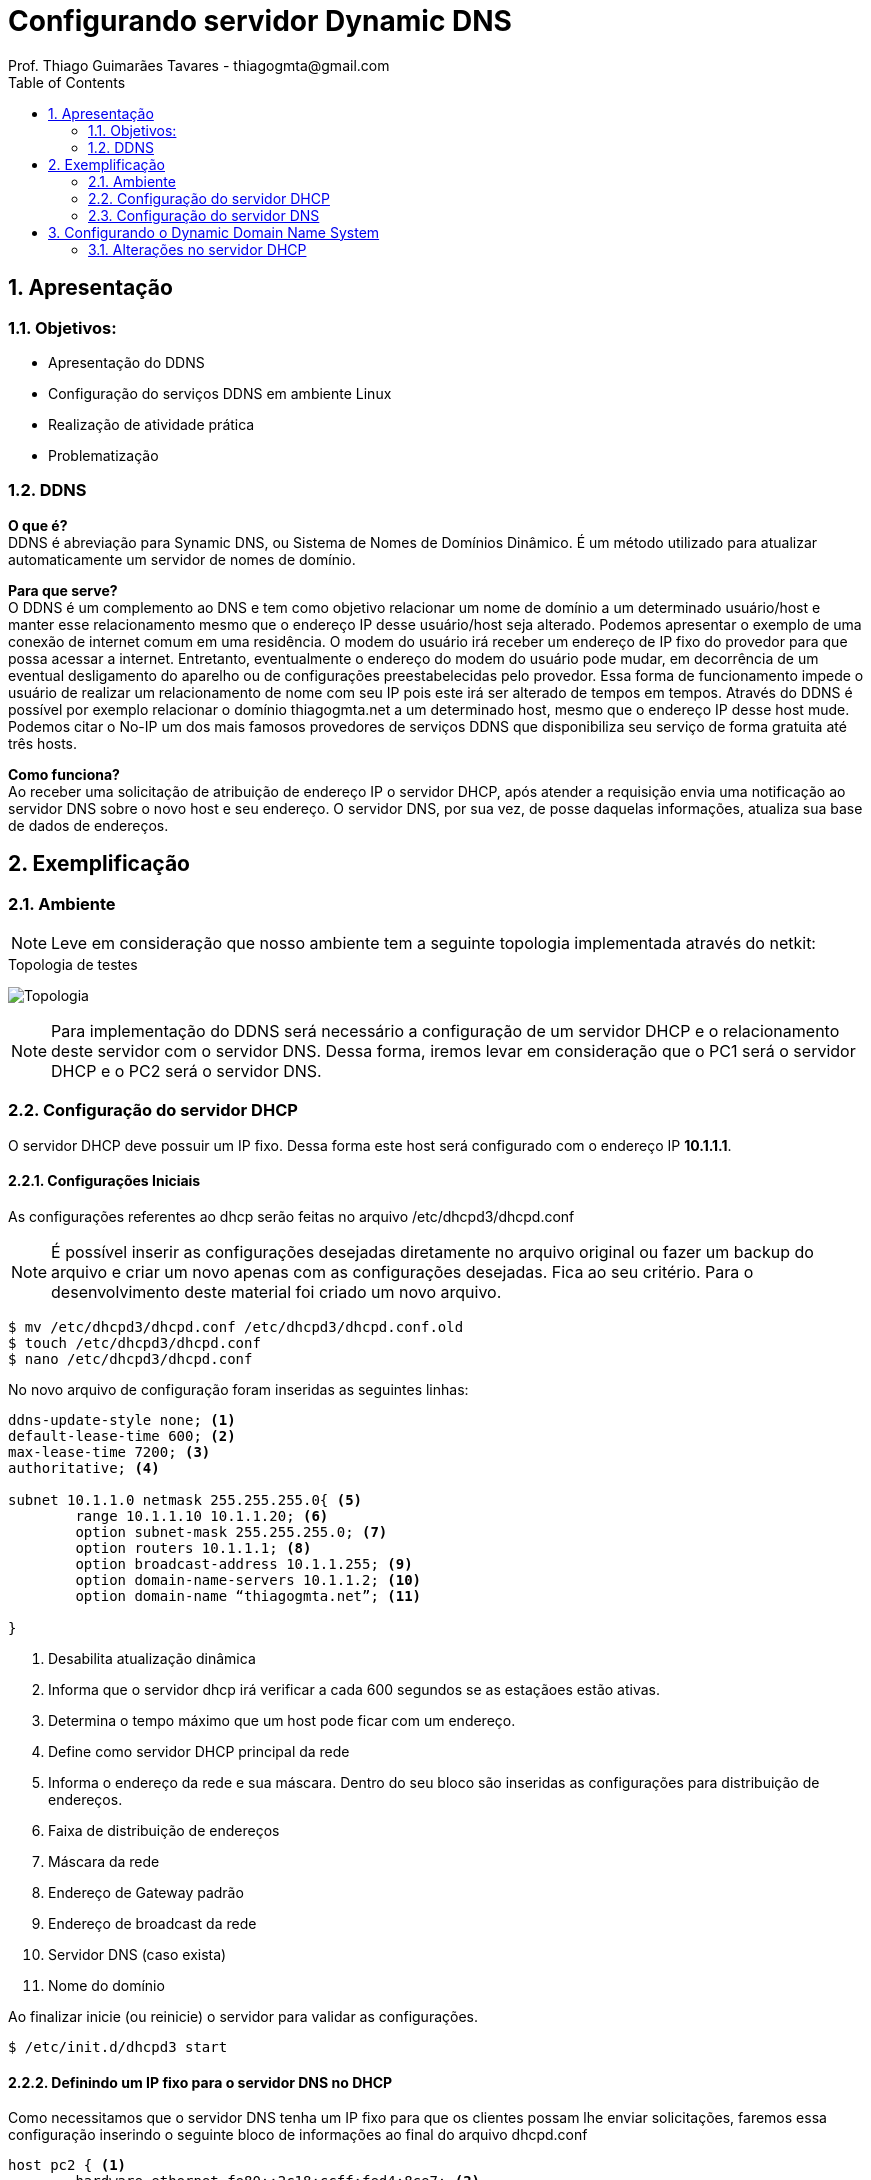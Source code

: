 :toc2:
:numbered:
:source-highlighter: highlightjs

 
= Configurando servidor Dynamic DNS
Prof. Thiago Guimarães Tavares - thiagogmta@gmail.com

== Apresentação
=== Objetivos:
* Apresentação do DDNS
* Configuração do serviços DDNS em ambiente Linux
* Realização de atividade prática
* Problematização


=== DDNS
*O que é?* +
DDNS é abreviação para Synamic DNS, ou Sistema de Nomes de Domínios Dinâmico. É um método utilizado para atualizar automaticamente um servidor de nomes de domínio.

*Para que serve?* +
O DDNS é um complemento ao DNS e tem como objetivo relacionar um nome de domínio a um determinado usuário/host e manter esse relacionamento mesmo que o endereço IP desse usuário/host seja alterado. Podemos apresentar o exemplo de uma conexão de internet comum em uma residência. O modem do usuário irá receber um endereço de IP fixo do provedor para que possa acessar a internet. Entretanto, eventualmente o endereço do modem do usuário pode mudar, em decorrência de um eventual desligamento do aparelho ou de configurações preestabelecidas pelo provedor. Essa forma de funcionamento impede o usuário de realizar um relacionamento de nome com seu IP pois este irá ser alterado de tempos em tempos. Através do DDNS é possível por exemplo relacionar o domínio 
thiagogmta.net a um determinado host, mesmo que o endereço IP desse host mude. Podemos citar o No-IP um dos mais famosos provedores de serviços DDNS que disponibiliza seu serviço de forma gratuita até três hosts.
 
*Como funciona?* +
Ao receber uma solicitação de atribuição de endereço IP o servidor DHCP, após atender a requisição envia uma notificação ao servidor DNS sobre o novo host e seu endereço. O servidor DNS, por sua vez, de posse daquelas informações, atualiza sua base de dados de endereços.

== Exemplificação

=== Ambiente

NOTE: Leve em consideração que nosso ambiente tem a seguinte topologia implementada através do netkit:

.Topologia de testes
image:netkit1.jpg[Topologia]

NOTE: Para implementação do DDNS será necessário a configuração de um servidor DHCP e o relacionamento deste servidor com o servidor DNS. Dessa forma, iremos levar em consideração que o PC1 será o servidor DHCP e o PC2 será o servidor DNS.

=== Configuração do servidor DHCP

O servidor DHCP deve possuir um IP fixo. Dessa forma este host será configurado com o endereço IP *10.1.1.1*.

==== Configurações Iniciais

As configurações referentes ao dhcp serão feitas no arquivo /etc/dhcpd3/dhcpd.conf 

NOTE: É possível inserir as configurações desejadas diretamente no arquivo original ou fazer um backup do arquivo e criar um novo apenas com as configurações desejadas. Fica ao seu critério. Para o desenvolvimento deste material foi criado um novo arquivo.

[source,bash]
----
$ mv /etc/dhcpd3/dhcpd.conf /etc/dhcpd3/dhcpd.conf.old
$ touch /etc/dhcpd3/dhcpd.conf
$ nano /etc/dhcpd3/dhcpd.conf
----
No novo arquivo de configuração foram inseridas as seguintes linhas:

[source,bash]
----
ddns-update-style none; <1>
default-lease-time 600; <2>
max-lease-time 7200; <3>
authoritative; <4> 

subnet 10.1.1.0 netmask 255.255.255.0{ <5>
	range 10.1.1.10 10.1.1.20; <6>
	option subnet-mask 255.255.255.0; <7>
	option routers 10.1.1.1; <8>	
	option broadcast-address 10.1.1.255; <9>
	option domain-name-servers 10.1.1.2; <10>
	option domain-name “thiagogmta.net”; <11>
	
}
----

<1> Desabilita atualização dinâmica
<2> Informa que o servidor dhcp irá verificar a cada 600 segundos se as estaçãoes estão ativas.
<3> Determina o tempo máximo que um host pode ficar com um endereço.
<4> Define como servidor DHCP principal da rede
<5> Informa o endereço da rede e sua máscara. Dentro do seu bloco são inseridas as configurações para distribuição de endereços.
<6> Faixa de distribuição de endereços
<7> Máscara da rede
<8> Endereço de Gateway padrão
<9> Endereço de broadcast da rede
<10> Servidor DNS (caso exista)
<11> Nome do domínio

Ao finalizar inicie (ou reinicie) o servidor para validar as configurações.

[source,bash]
----
$ /etc/init.d/dhcpd3 start
----

==== Definindo um IP fixo para o servidor DNS no DHCP
Como necessitamos que o servidor DNS tenha um IP fixo para que os clientes possam lhe enviar solicitações, faremos essa configuração inserindo o seguinte bloco de informações ao final do arquivo dhcpd.conf

[source,bash]
----
host pc2 { <1>
	hardware ethernet fe80::2c18:ccff:fed4:8ce7; <2>
	fixed-address 10.1.1.2; <3>
}
----
<1> Bloco de configuração para endereçamento fixo para o host pc2
<2> Endereço físico do host
<3> Endereço Ip que será atrelado ao host do endereço físico informado

==== Testando

Feitas as configurações, acessaremos o host *pc2* referente ao servidor DNS e solicitaremos atualização de endereço.

[source,bash]
----
$ dhclient eth0
----

Configurações iniciais do servidor DHCP finalizadas.

=== Configuração do servidor DNS

Feita a configuração do servidor DHCP partiremos para a configuração do servidor DNS.

==== Criação das Zonas

O primeiro passo para configuração do DNS é acessar o arquivo named.conf.local e criar as zonas de configuração.

[source,bash]
----
$ nano /etc/bind/named.conf.local
----

[source,bash]
----
//Zona de pesquisa direta
zone "thiago.net"{ <1>
	type master; <2>
	file "/etc/bind/db.thiago.net"; <3>
}

//Zona de pesquisa reversa
zone "1.1.10.in-addrnarpa"{ <4>
	type master;
	file "/etc/bind/db.10"; <5>
}
----
<1> Nome da zona onde thiago.net é o domínio
<2> Tipo de zona
<3> Caminho do arquivo da zona direta (deverá ser criado)
<4> Zona reversa que é representada pelo Ip do servidor ao contrário sem o ultimo octeto seguido da terminação .in-addr.arpa (padrão)
<5> Caminho do arquivo de zona reversa

==== Configurando os Encaminhadores

A medida que nosso servidor DNS receber requisições de resolução de nomes quais ele não saiba a resposta deverá encaminha-las a um próximo servidor DNS. Descomentar o bloco representado lobo a baixo e inserir um endereço Ip de outro servidor DNS.

[source,bash]
----
$ nano /etc/bind/named.conf.options
----

[source,bash]
----
fowarders{
	8.8.8.8
}
----

==== Criação de arquivos para as Zonas: Direta e reversa

Para facilitar o trabalho faremos uma cópia de dois arquivos já existentes que servirão de base:

[source,bash]
----
$ cp /etc/bind/db.local /etc/bind/db.thiago.net
$ cp /etc/bind/db.127 /etc/bind/db.10
----
*Zona Direta*

[source,bash]
----
$ nano /etc/bind/db.thiago.net
----

[source,bash]
----
; BIND - Zona Direta (nome.com.br)
;---
$TTL    604800
@       IN      SOA     pc2.thiago.net. root.thiago.net. (
                		2014051801       ; Serial
                            604800       ; Refresh
                             86400       ; Retry
                           2419200       ; Expire
                            604800 )     ; Negative Cache TTL
;
@       IN     NS       pc1.thiago.net.
@       IN     NS       pc2.thiago.net.
pc1     IN     A        10.1.1.1
pc2     IN     A        10.1.1.2
----

*Zona Reversa*

[source,bash]
----
$ nano /etc/bind/db.10
----

[source,bash]
----
; BIND - Zona Reversa (nome.com.br)
;---
$TTL    604800
@       IN      SOA     pc2.thiago.net. root.thiago.net. (
                        2014051801       ; Serial
                            604800       ; Refresh
                             86400       ; Retry
                           2419200       ; Expire
                            604800 )     ; Negative Cache TTL
;
@       IN      NS      pc1.thiago.net.
@       IN      NS      pc2.thiago.net.
1       IN      PTR     pc1.thiago.net.
2       IN      PTR     pc2.thiago.net.
----

Após as configurações podemos checar as configurações de zonas e verificar eventuais erros através dos comandos:

[source,bash]
----
$ named-checkzone thiago.info /etc/bind/db.thiago.info
$ named-checkzone thiago.info /etc/bind/db.10
----

Caso retorne OK a configuração está correta basta iniciar o servidor.

[source,bash]
----
$ /etc/init.d/bind start
----

==== Testando o servidor DNS

Para verificar se as zonas foram preenchidas corretamente podemos verificar sua tabela através do comando:

[source,bash]
----
$ host -l thiago.net
----

Para testar se os hosts cadastrados estão respondendo por seus respectivos nomes podemos utilizar os comandos ping ou host a partir do pc2 para o pc1.

[source,bash]
----
$ host pc1
$ ping pc1
----

O comando host irá retornar o endereço Ip do pc1 e o comando ping irá enviar um pacote para o ip correspondente ao pc1.

== Configurando o Dynamic Domain Name System

O ponto interessante do DDNS é que a medida que o servidor DHCP recebe requisições dos clientes ele envia essas informações ao servidor DNS que por sua vez atualiza suas tabelas de resolução de nomes.
As configurações apresentadas até este ponto são configurações básicas para o funcionamento de ambos os serviços DHCP e DNS. Faremos então algumas alterações para habilitar o DDNS.

=== Alterações no servidor DHCP

[source,bash]
----
* include "/etc/bind/rndc.key"; *

zone "thiago.net"{
        type master;
        file "/etc/bind/db.thiago";
        allow-update {key "rndc-key";};
};

zone "1.1.10.in-addr.arpa"{
        type master;
        file "/etc/bind/db.10";
        allow-update {key "rndc-key";};
};
----